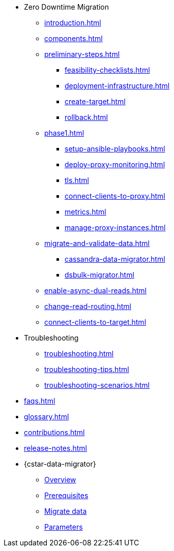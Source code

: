 * Zero Downtime Migration
** xref:introduction.adoc[]
** xref:components.adoc[]
** xref:preliminary-steps.adoc[]
*** xref:feasibility-checklists.adoc[]
*** xref:deployment-infrastructure.adoc[]
*** xref:create-target.adoc[]
*** xref:rollback.adoc[]
//phase 1
** xref:phase1.adoc[]
*** xref:setup-ansible-playbooks.adoc[]
*** xref:deploy-proxy-monitoring.adoc[]
*** xref:tls.adoc[]
*** xref:connect-clients-to-proxy.adoc[]
*** xref:metrics.adoc[]
*** xref:manage-proxy-instances.adoc[]
//phase 2
** xref:migrate-and-validate-data.adoc[]
*** xref:cassandra-data-migrator.adoc[]
*** xref:dsbulk-migrator.adoc[]
//phase 3
** xref:enable-async-dual-reads.adoc[]
//phase 4
** xref:change-read-routing.adoc[]
//phase 5
** xref:connect-clients-to-target.adoc[]

* Troubleshooting
** xref:troubleshooting.adoc[] 
** xref:troubleshooting-tips.adoc[]
** xref:troubleshooting-scenarios.adoc[]

* xref:faqs.adoc[]

* xref:glossary.adoc[]

* xref:contributions.adoc[]

* xref:release-notes.adoc[]

* {cstar-data-migrator}
** xref:cassandra-data-migrator.adoc[Overview]
** xref:cdm-prereqs.adoc[Prerequisites]
** xref:cdm-steps.adoc[Migrate data]
** xref:cdm-parameters.adoc[Parameters]